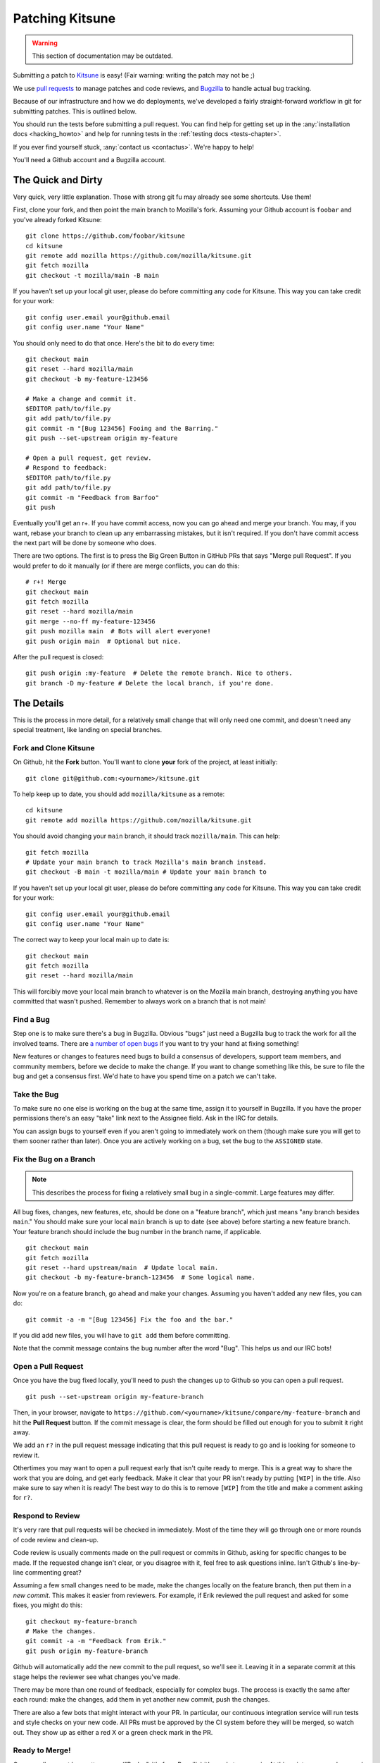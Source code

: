 .. _patching:

================
Patching Kitsune
================

.. warning::
    This section of documentation may be outdated.

Submitting a patch to `Kitsune <https://support.mozilla.com>`_ is easy! (Fair
warning: writing the patch may not be ;)

We use `pull requests <https://github.com/mozilla/kitsune/pulls>`_ to manage
patches and code reviews, and `Bugzilla <https://bugzilla.mozilla.org>`_ to
handle actual bug tracking.

Because of our infrastructure and how we do deployments, we've developed a
fairly straight-forward workflow in git for submitting patches. This is
outlined below.

You should run the tests before submitting a pull request. You can find help
for getting set up in the :any:`installation docs <hacking_howto>` and
help for running tests in the :ref:`testing docs <tests-chapter>`.

If you ever find yourself stuck, :any:`contact us <contactus>`. We're happy to
help!

You'll need a Github account and a Bugzilla account.


The Quick and Dirty
===================

Very quick, very little explanation. Those with strong git fu may already see
some shortcuts. Use them!

First, clone your fork, and then point the main branch to Mozilla's fork.
Assuming your Github account is ``foobar`` and you've already forked
Kitsune::

    git clone https://github.com/foobar/kitsune
    cd kitsune
    git remote add mozilla https://github.com/mozilla/kitsune.git
    git fetch mozilla
    git checkout -t mozilla/main -B main

If you haven't set up your local git user, please do before committing any code
for Kitsune. This way you can take credit for your work::

    git config user.email your@github.email
    git config user.name "Your Name"

You should only need to do that once. Here's the bit to do every time::

    git checkout main
    git reset --hard mozilla/main
    git checkout -b my-feature-123456

    # Make a change and commit it.
    $EDITOR path/to/file.py
    git add path/to/file.py
    git commit -m "[Bug 123456] Fooing and the Barring."
    git push --set-upstream origin my-feature

    # Open a pull request, get review.
    # Respond to feedback:
    $EDITOR path/to/file.py
    git add path/to/file.py
    git commit -m "Feedback from Barfoo"
    git push

Eventually you'll get an r+. If you have commit access, now you can go ahead
and merge your branch. You may, if you want, rebase your branch to clean up
any embarrassing mistakes, but it isn't required. If you don't have commit
access the next part will be done by someone who does.

There are two options. The first is to press the Big Green Button in GitHub PRs
that says "Merge pull Request". If you would prefer to do it manually (or
if there are merge conflicts, you can do this::

    # r+! Merge
    git checkout main
    git fetch mozilla
    git reset --hard mozilla/main
    git merge --no-ff my-feature-123456
    git push mozilla main  # Bots will alert everyone!
    git push origin main  # Optional but nice.

After the pull request is closed::

    git push origin :my-feature  # Delete the remote branch. Nice to others.
    git branch -D my-feature # Delete the local branch, if you're done.


The Details
===========

This is the process in more detail, for a relatively small change that will
only need one commit, and doesn't need any special treatment, like landing on
special branches.


Fork and Clone Kitsune
----------------------

On Github, hit the **Fork** button. You'll want to clone **your** fork of the
project, at least initially::

    git clone git@github.com:<yourname>/kitsune.git

To help keep up to date, you should add ``mozilla/kitsune`` as a remote::

    cd kitsune
    git remote add mozilla https://github.com/mozilla/kitsune.git

You should avoid changing your ``main`` branch, it should track
``mozilla/main``. This can help::

    git fetch mozilla
    # Update your main branch to track Mozilla's main branch instead.
    git checkout -B main -t mozilla/main # Update your main branch to

If you haven't set up your local git user, please do before committing any code
for Kitsune. This way you can take credit for your work::

    git config user.email your@github.email
    git config user.name "Your Name"

The correct way to keep your local main up to date is::

    git checkout main
    git fetch mozilla
    git reset --hard mozilla/main

This will forcibly move your local main branch to whatever is on the Mozilla
main branch, destroying anything you have committed that wasn't pushed.
Remember to always work on a branch that is not main!


Find a Bug
----------

Step one is to make sure there's a bug in Bugzilla. Obvious "bugs" just need a
Bugzilla bug to track the work for all the involved teams. There are `a number
of open bugs <http://bit.ly/LUTjcY>`_ if you want to try your hand at fixing
something!

New features or changes to features need bugs to build a consensus of
developers, support team members, and community members, before we decide to
make the change. If you want to change something like this, be sure to file the
bug and get a consensus first. We'd hate to have you spend time on a patch we
can't take.


Take the Bug
------------

To make sure no one else is working on the bug at the same time, assign it to
yourself in Bugzilla. If you have the proper permissions there's an easy "take"
link next to the Assignee field. Ask in the IRC for details.

You can assign bugs to yourself even if you aren't going to immediately work on
them (though make sure you will get to them sooner rather than later). Once you
are actively working on a bug, set the bug to the ``ASSIGNED`` state.


Fix the Bug on a Branch
-----------------------

.. Note::

   This describes the process for fixing a relatively small bug in a
   single-commit. Large features may differ.

All bug fixes, changes, new features, etc, should be done on a "feature
branch", which just means "any branch besides ``main``." You should make sure
your local ``main`` branch is up to date (see above) before starting a new
feature branch. Your feature branch should include the bug number in the branch
name, if applicable.

::

    git checkout main
    git fetch mozilla
    git reset --hard upstream/main  # Update local main.
    git checkout -b my-feature-branch-123456  # Some logical name.

Now you're on a feature branch, go ahead and make your changes. Assuming you
haven't added any new files, you can do::

    git commit -a -m "[Bug 123456] Fix the foo and the bar."

If you did add new files, you will have to ``git add`` them before committing.

Note that the commit message contains the bug number after the word "Bug".
This helps us and our IRC bots!


Open a Pull Request
-------------------

Once you have the bug fixed locally, you'll need to push the changes up to
Github so you can open a pull request.

::

    git push --set-upstream origin my-feature-branch

Then, in your browser, navigate to
``https://github.com/<yourname>/kitsune/compare/my-feature-branch`` and hit the
**Pull Request** button. If the commit message is clear, the form should be
filled out enough for you to submit it right away.

We add an ``r?`` in the pull request message indicating that this pull
request is ready to go and is looking for someone to review it.

Othertimes you may want to open a pull request early that isn't quite ready to
merge. This is a great way to share the work that you are doing, and get early
feedback. Make it clear that your PR isn't ready by putting ``[WIP]`` in the
title. Also make sure to say when it is ready! The best way to do this is to
remove ``[WIP]`` from the title and make a comment asking for ``r?``.


Respond to Review
-----------------

It's very rare that pull requests will be checked in immediately. Most of the
time they will go through one or more rounds of code review and clean-up.

Code review is usually comments made on the pull request or commits in Github,
asking for specific changes to be made. If the requested change isn't clear, or
you disagree with it, feel free to ask questions inline. Isn't Github's
line-by-line commenting great?

Assuming a few small changes need to be made, make the changes locally on the
feature branch, then put them in a *new commit*. This makes it easier from
reviewers. For example, if Erik reviewed the pull request and asked for some
fixes, you might do this::

    git checkout my-feature-branch
    # Make the changes.
    git commit -a -m "Feedback from Erik."
    git push origin my-feature-branch

Github will automatically add the new commit to the pull request, so we'll see
it. Leaving it in a separate commit at this stage helps the reviewer see what
changes you've made.

There may be more than one round of feedback, especially for complex bugs. The
process is exactly the same after each round: make the changes, add them in yet
another new commit, push the changes.

There are also a few bots that might interact with your PR. In particular, our
continuous integration service will run tests and style checks on your new
code. All PRs must be approved by the CI system before they will be merged,
so watch out. They show up as either a red X or a green check mark in the
PR.


Ready to Merge!
---------------

Once a pull request has gotten an ``r+`` ("R-plus", it's from Bugzilla) it's
ready to merge in. At this point you can rebase and squash any feedback/fixup
commits you want, but this isn't required.

If you don't have commit access, someone who does may do this for you, if they
have time. Alternatively, if you have commit access, you can press GitHub's
"Merge pull request" button, which does a similar process to below. This is the
preferred way to merge PRs when there are no complications.

::

    git checkout main
    git reset --hard mozilla/main
    git merge --no-ff my-feature-branch-123456
    # Make sure tests pass.
    python manage.py test
    git push


You're done! Congratulations, soon you'll have code running on one of the
biggest sites in the world!

Before pushing to ``mozilla/main``, I like to verify that the merge went fine
in the logs. For the vast majority of merges, *there should not be a merge
commit*.

::

    git log --graph --decorate
    git push mozilla main             # !!! Pushing code to the primary repo/branch!

    # Optionally, you can keep your Github main in sync.
    git push origin main              # Not strictly necessary but kinda nice.
    git push origin :my-feature-branch  # Nice to clean up.

This should automatically close the PR, as GitHub will notice the merge commit.

Once the commit is on ``mozilla/main``, copy the commit url to the bug.

Once the commit has been deployed to stage and prod, set the bug to
``RESOLVED FIXED``. This tells everyone that the fix is in production.
